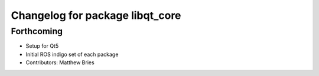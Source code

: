 ^^^^^^^^^^^^^^^^^^^^^^^^^^^^^^^^
Changelog for package libqt_core
^^^^^^^^^^^^^^^^^^^^^^^^^^^^^^^^

Forthcoming
-----------
* Setup for Qt5
* Initial ROS indigo set of each package
* Contributors: Matthew Bries
